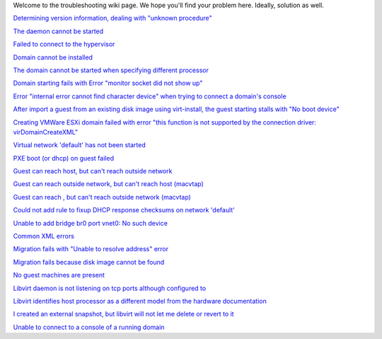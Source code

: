 .. contents::

Welcome to the troubleshooting wiki page. We hope you'll find your
problem here. Ideally, solution as well.

`Determining version information, dealing with "unknown
procedure" <Determining_version_information_dealing_with_unknown_procedure.html>`__

`The daemon cannot be started <The_daemon_cannot_be_started.html>`__

`Failed to connect to the
hypervisor <Failed_to_connect_to_the_hypervisor.html>`__

`Domain cannot be installed <Domain_cannot_be_installed.html>`__

`The domain cannot be started when specifying different
processor <The_domain_cannot_be_started_when_specifying_different_processor.html>`__

`Domain starting fails with Error "monitor socket did not show
up" <Domain_starting_fails_with_Error_monitor_socket_did_not_show_up.html>`__

`Error "internal error cannot find character device" when trying to
connect a domain's
console <Error_internal_error_cannot_find_character_device_when_trying_to_connect_a_domains_console.html>`__

`After import a guest from an existing disk image using virt-install,
the guest starting stalls with "No boot
device" <After_import_a_guest_from_an_existing_disk_image_using_virt-install_the_guest_starting_stalls_with_No_boot_device.html>`__

`Creating VMWare ESXi domain failed with error "this function is not
supported by the connection driver:
virDomainCreateXML" <Creating_VMWare_ESXi_domain_failed_with_error_this_function_is_not_supported_by_the_connection_driver_virDomainCreateXML.html>`__

`Virtual network 'default' has not been
started <Virtual_network_default_has_not_been_started.html>`__

`PXE boot (or dhcp) on guest failed <PXE_boot_or_dhcp_on_guest_failed.html>`__

`Guest can reach host, but can't reach outside
network <Guest_can_reach_host_but_cant_reach_outside_network.html>`__

`Guest can reach outside network, but can't reach host
(macvtap) <TroubleshootMacvtapHostFail.html>`__

`Guest can reach , but can't reach outside network (macvtap)
<Guest_can_reach_outside_network_but_cant_reach_host_macvtap.html>`__

`Could not add rule to fixup DHCP response checksums on network
'default' <Could_not_add_rule_to_fixup_DHCP_response_checksums_on_network_default.html>`__

`Unable to add bridge br0 port vnet0: No such
device <Unable_to_add_bridge_br0_port_vnet0_No_such_device.html>`__

`Common XML errors <Common_XML_errors.html>`__

`Migration fails with "Unable to resolve address"
error <Migration_fails_with_Unable_to_resolve_address_error.html>`__

`Migration fails because disk image cannot be
found <Migration_fails_because_disk_image_cannot_be_found.html>`__

`No guest machines are present <No_guest_machines_are_present.html>`__

`Libvirt daemon is not listening on tcp ports although configured
to <Libvirt_daemon_is_not_listening_on_tcp_ports_although_configured_to.html>`__

`Libvirt identifies host processor as a different model from the
hardware
documentation <Libvirt_identifies_host_processor_as_a_different_model_from_the_hardware_documentation.html>`__

`I created an external snapshot, but libvirt will not let me delete or
revert to
it <I_created_an_external_snapshot_but_libvirt_will_not_let_me_delete_or_revert_to_it.html>`__

`Unable to connect to a console of a running domain
<Unable_to_connect_to_console_of_a_running_domain.html>`__
